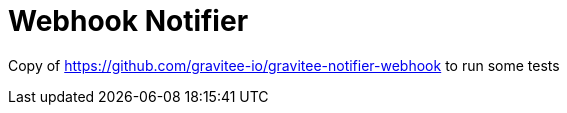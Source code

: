 = Webhook Notifier

Copy of https://github.com/gravitee-io/gravitee-notifier-webhook to run some tests
